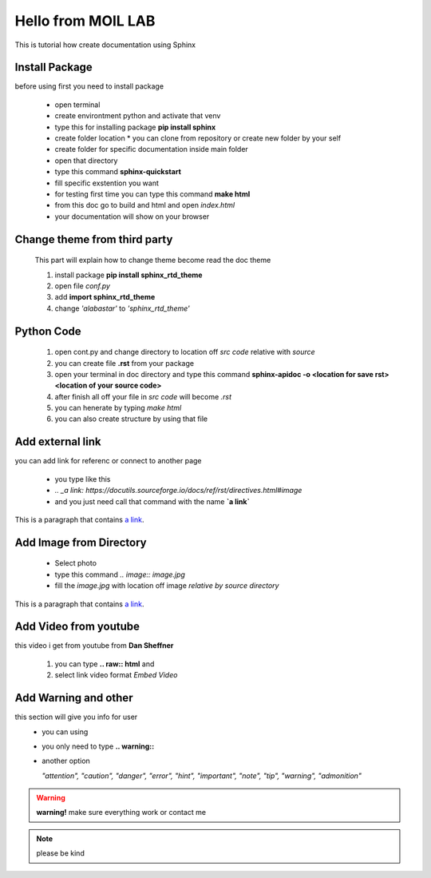 Hello from MOIL LAB
===================

This is tutorial how create documentation using Sphinx

Install Package
------------------

before using first you need to install package 

 * open terminal
 * create environtment python and activate that venv
 * type this for installing package **pip install sphinx**
 * create folder location
   * you can clone from repository or create new folder by your self
 * create folder for specific documentation inside main folder
 * open that directory
 * type this command **sphinx-quickstart**
 * fill specific exstention you want
 * for testing first time you can type this command **make html**
 * from this doc go to build and html and open *index.html*
 * your documentation will show on your browser
 
Change theme from third party
----------------------------- 
 This part will explain how to change theme become read the doc theme

 1. install package **pip install sphinx_rtd_theme**
 2. open file *conf.py*
 3. add **import sphinx_rtd_theme**
 4. change *'alabastar'* to *'sphinx_rtd_theme'*
 
Python Code
------------------

 1. open cont.py and change directory to location off *src code* relative with *source*
 2. you can create file **.rst** from your package 
 3. open your terminal in doc directory and type this command
    **sphinx-apidoc -o <location for save rst> <location of your source code>**
 4. after finish all off your file in *src code* will become *.rst*
 5. you can henerate by typing *make html*
 6. you can also create structure by using that file

Add external link
------------------------

you can add link for referenc or connect to another page

  * you type like this
  
  * *.. _a link: https://docutils.sourceforge.io/docs/ref/rst/directives.html#image*
  
  * and you just need call that command with the name **`a link`**
  
This is a paragraph that contains `a link`_.

.. _a link: https://docutils.sourceforge.io/docs/ref/rst/directives.html#image

 
Add Image from Directory
------------------------

  * Select photo
  * type this command
    *.. image:: image.jpg*
  * fill the *image.jpg* with location off image *relative by source directory*
  
.. image:: photo.png
   :alt: image input
   :align: center

This is a paragraph that contains `a link`_.

.. _a link: https://docutils.sourceforge.io/docs/ref/rst/directives.html#image

Add Video from youtube
-----------------------

this video i get from youtube from **Dan Sheffner**

 1. you can type **.. raw:: html** and 
 2. select link video format *Embed Video*
  
  .. raw:: html
  
    <iframe width="560" height="315" src="https://www.youtube.com/embed/qrcj7sVuvUA?controls=0" title="YouTube video player" frameborder="0" allow="accelerometer; autoplay; clipboard-write; encrypted-media; gyroscope; picture-in-picture" allowfullscreen></iframe>
    
Add Warning and other
---------------------

this section will give you info for user
  * you can using 
  * you only need to type **.. warning::**
  * another option 
    
    *"attention", "caution", "danger", "error", "hint", "important", "note", "tip", "warning", "admonition"*

.. warning::
   **warning!** make sure everything work or contact me
   
.. note::
   please be kind
  


